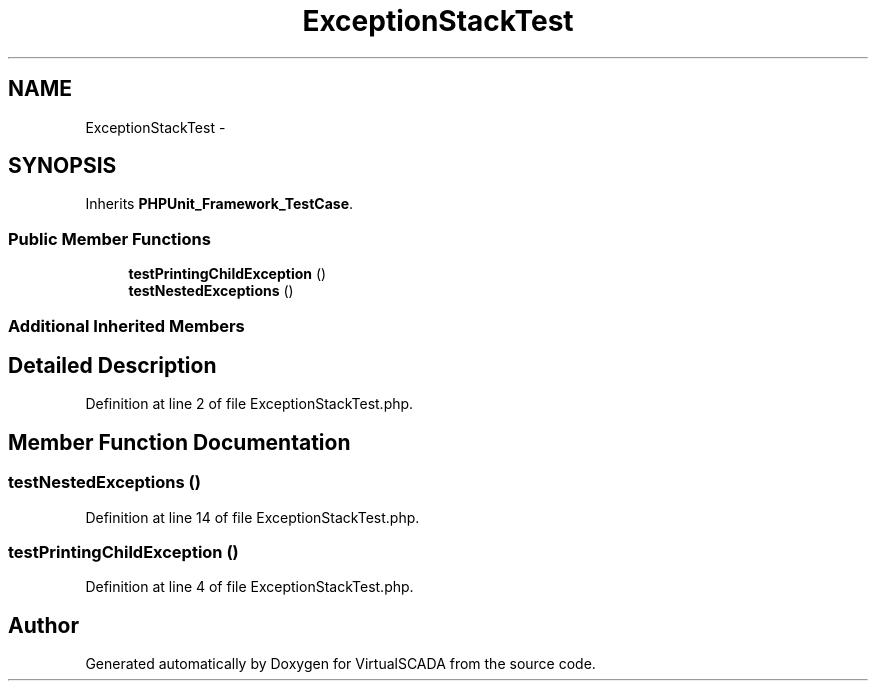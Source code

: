.TH "ExceptionStackTest" 3 "Tue Apr 14 2015" "Version 1.0" "VirtualSCADA" \" -*- nroff -*-
.ad l
.nh
.SH NAME
ExceptionStackTest \- 
.SH SYNOPSIS
.br
.PP
.PP
Inherits \fBPHPUnit_Framework_TestCase\fP\&.
.SS "Public Member Functions"

.in +1c
.ti -1c
.RI "\fBtestPrintingChildException\fP ()"
.br
.ti -1c
.RI "\fBtestNestedExceptions\fP ()"
.br
.in -1c
.SS "Additional Inherited Members"
.SH "Detailed Description"
.PP 
Definition at line 2 of file ExceptionStackTest\&.php\&.
.SH "Member Function Documentation"
.PP 
.SS "testNestedExceptions ()"

.PP
Definition at line 14 of file ExceptionStackTest\&.php\&.
.SS "testPrintingChildException ()"

.PP
Definition at line 4 of file ExceptionStackTest\&.php\&.

.SH "Author"
.PP 
Generated automatically by Doxygen for VirtualSCADA from the source code\&.

